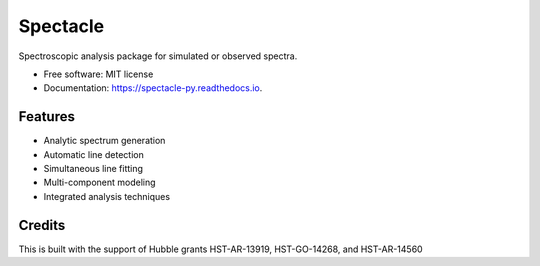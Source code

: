 =========
Spectacle
=========


.. image:: https://img.shields.io/pypi/v/spectacle.svg
        :target: https://pypi.python.org/pypi/spectacle

.. image:: https://img.shields.io/travis/misty-pipeline/spectacle.svg
        :target: https://travis-ci.org/misty-pipeline/spectacle

.. image:: https://readthedocs.org/projects/spectacle/badge/?version=latest
        :target: https://spectacle-py.readthedocs.io/en/latest/?badge=latest
        :alt: Documentation Status

.. image:: https://pyup.io/repos/github/misty-pipeline/spectacle/shield.svg
     :target: https://pyup.io/repos/github/misty-pipeline/spectacle/
     :alt: Updates


Spectroscopic analysis package for simulated or observed spectra.


* Free software: MIT license
* Documentation: https://spectacle-py.readthedocs.io.


Features
--------

* Analytic spectrum generation
* Automatic line detection
* Simultaneous line fitting
* Multi-component modeling
* Integrated analysis techniques

Credits
---------

This is built with the support of Hubble grants HST-AR-13919, HST-GO-14268, 
and HST-AR-14560